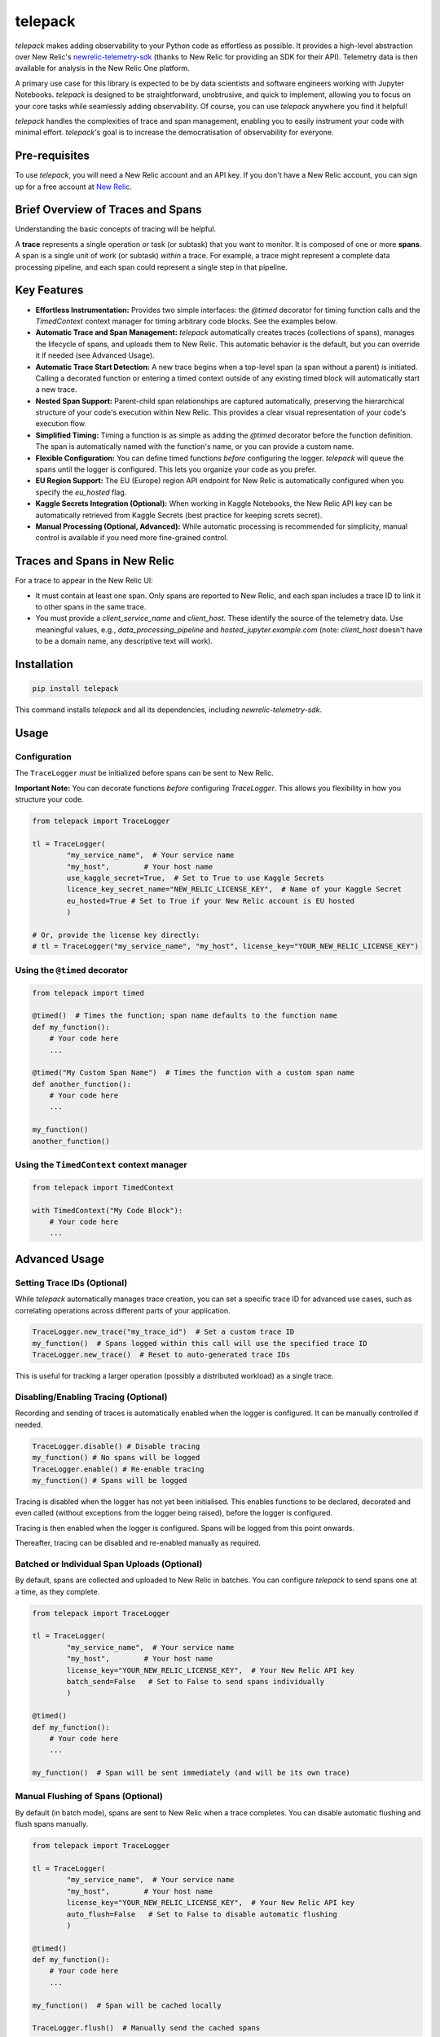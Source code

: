 telepack
========

`telepack` makes adding observability to your Python code as effortless as possible. It provides a high-level abstraction over New Relic's `newrelic-telemetry-sdk <https://pypi.org/project/newrelic-telemetry-sdk/>`_ (thanks to New Relic for providing an SDK for their API). Telemetry data is then available for analysis in the New Relic One platform.

A primary use case for this library is expected to be by data scientists and software engineers working with Jupyter Notebooks.  `telepack` is designed to be straightforward, unobtrusive, and quick to implement, allowing you to focus on your core tasks while seamlessly adding observability.  Of course, you can use `telepack` anywhere you find it helpful!

`telepack` handles the complexities of trace and span management, enabling you to easily instrument your code with minimal effort.  `telepack`'s goal is to increase the democratisation of observability for everyone.

Pre-requisites
--------------

To use `telepack`, you will need a New Relic account and an API key. If you don't have a New Relic account, you can sign up for a free account at `New Relic <https://newrelic.com/>`_.

Brief Overview of Traces and Spans
-----------------------------------

Understanding the basic concepts of tracing will be helpful.

A **trace** represents a single operation or task (or subtask) that you want to monitor. It is composed of one or more **spans**. A span is a single unit of work (or subtask) *within* a trace.  For example, a trace might represent a complete data processing pipeline, and each span could represent a single step in that pipeline.

Key Features
------------

* **Effortless Instrumentation:** Provides two simple interfaces: the `@timed` decorator for timing function calls and the `TimedContext` context manager for timing arbitrary code blocks.  See the examples below.
* **Automatic Trace and Span Management:** `telepack` automatically creates traces (collections of spans), manages the lifecycle of spans, and uploads them to New Relic.  This automatic behavior is the default, but you can override it if needed (see Advanced Usage).
* **Automatic Trace Start Detection:** A new trace begins when a top-level span (a span without a parent) is initiated.  Calling a decorated function or entering a timed context outside of any existing timed block will automatically start a new trace.
* **Nested Span Support:** Parent-child span relationships are captured automatically, preserving the hierarchical structure of your code's execution within New Relic. This provides a clear visual representation of your code's execution flow.
* **Simplified Timing:** Timing a function is as simple as adding the `@timed` decorator before the function definition. The span is automatically named with the function's name, or you can provide a custom name.
* **Flexible Configuration:** You can define timed functions *before* configuring the logger.  `telepack` will queue the spans until the logger is configured. This lets you organize your code as you prefer.
* **EU Region Support:** The EU (Europe) region API endpoint for New Relic is automatically configured when you specify the `eu_hosted` flag.
* **Kaggle Secrets Integration (Optional):** When working in Kaggle Notebooks, the New Relic API key can be automatically retrieved from Kaggle Secrets (best practice for keeping screts secret).
* **Manual Processing (Optional, Advanced):**  While automatic processing is recommended for simplicity, manual control is available if you need more fine-grained control.

Traces and Spans in New Relic
-----------------------------

For a trace to appear in the New Relic UI:

* It must contain at least one span. Only spans are reported to New Relic, and each span includes a trace ID to link it to other spans in the same trace.
* You must provide a `client_service_name` and `client_host`. These identify the source of the telemetry data. Use meaningful values, e.g., `data_processing_pipeline` and `hosted_jupyter.example.com` (note: `client_host` doesn't have to be a domain name, any descriptive text will work).

Installation
------------

.. code-block:: bash

   pip install telepack

This command installs `telepack` and all its dependencies, including `newrelic-telemetry-sdk`.

Usage
-----

Configuration
~~~~~~~~~~~~~

The ``TraceLogger`` *must* be initialized before spans can be sent to New Relic.

**Important Note:** You can decorate functions *before* configuring `TraceLogger`. This allows you flexibility in how you structure your code.

.. code-block:: python

   from telepack import TraceLogger

   tl = TraceLogger(
           "my_service_name",  # Your service name
           "my_host",        # Your host name
           use_kaggle_secret=True,  # Set to True to use Kaggle Secrets
           licence_key_secret_name="NEW_RELIC_LICENSE_KEY",  # Name of your Kaggle Secret
           eu_hosted=True # Set to True if your New Relic account is EU hosted
           )

   # Or, provide the license key directly:
   # tl = TraceLogger("my_service_name", "my_host", license_key="YOUR_NEW_RELIC_LICENSE_KEY")

Using the ``@timed`` decorator
~~~~~~~~~~~~~~~~~~~~~~~~~~~~~~

.. code-block:: python

   from telepack import timed

   @timed()  # Times the function; span name defaults to the function name
   def my_function():
       # Your code here
       ...

   @timed("My Custom Span Name")  # Times the function with a custom span name
   def another_function():
       # Your code here
       ...

   my_function()
   another_function()

Using the ``TimedContext`` context manager
~~~~~~~~~~~~~~~~~~~~~~~~~~~~~~~~~~~~~~~~~~

.. code-block:: python

   from telepack import TimedContext

   with TimedContext("My Code Block"):
       # Your code here
       ...

Advanced Usage
--------------

Setting Trace IDs (Optional)
~~~~~~~~~~~~~~~~~~~~~~~~~~~~

While `telepack` automatically manages trace creation, you can set a specific trace ID for advanced use cases, such as correlating operations across different parts of your application.

.. code-block:: python

   TraceLogger.new_trace("my_trace_id")  # Set a custom trace ID
   my_function()  # Spans logged within this call will use the specified trace ID
   TraceLogger.new_trace()  # Reset to auto-generated trace IDs

This is useful for tracking a larger operation (possibly a distributed workload) as a single trace.

Disabling/Enabling Tracing (Optional)
~~~~~~~~~~~~~~~~~~~~~~~~~~~~~~~~~~~~~

Recording and sending of traces is automatically enabled when the logger is configured. It can be manually controlled if needed.

.. code-block:: python
   
   TraceLogger.disable() # Disable tracing
   my_function() # No spans will be logged
   TraceLogger.enable() # Re-enable tracing
   my_function() # Spans will be logged

Tracing is disabled when the logger has not yet been initialised. This enables functions to be declared, decorated and even called (without exceptions from the logger being raised), before the logger is configured.

Tracing is then enabled when the logger is configured. Spans will be logged from this point onwards.

Thereafter, tracing can be disabled and re-enabled manually as required.

Batched or Individual Span Uploads (Optional)
~~~~~~~~~~~~~~~~~~~~~~~~~~~~~~~~~~~~~~~~~~~~~

By default, spans are collected and uploaded to New Relic in batches. You can configure `telepack` to send spans one at a time, as they complete.

.. code-block:: python

   from telepack import TraceLogger

   tl = TraceLogger(
           "my_service_name",  # Your service name
           "my_host",        # Your host name
           license_key="YOUR_NEW_RELIC_LICENSE_KEY",  # Your New Relic API key
           batch_send=False   # Set to False to send spans individually
           )

   @timed()
   def my_function():
       # Your code here
       ...

   my_function()  # Span will be sent immediately (and will be its own trace)

Manual Flushing of Spans (Optional)
~~~~~~~~~~~~~~~~~~~~~~~~~~~~~~~~~~~

By default (in batch mode), spans are sent to New Relic when a trace completes. You can disable automatic flushing and flush spans manually.

.. code-block:: python

   from telepack import TraceLogger

   tl = TraceLogger(
           "my_service_name",  # Your service name
           "my_host",        # Your host name
           license_key="YOUR_NEW_RELIC_LICENSE_KEY",  # Your New Relic API key
           auto_flush=False   # Set to False to disable automatic flushing
           )

   @timed()
   def my_function():
       # Your code here
       ...

   my_function()  # Span will be cached locally

   TraceLogger.flush()  # Manually send the cached spans

Example
-------

.. code-block:: python

   from telepack import TraceLogger, timed, TimedContext
   import time

   @timed()
   def task_one():
       time.sleep(0.5)
       with TimedContext("Subtask"):
           time.sleep(0.2)
       time.sleep(0.3)

   @timed("Task Two")
   def task_two():
       time.sleep(1)

   tl = TraceLogger(
           "my_service_name",  # Your service name
           "my_host",        # Your host name
           license_key="YOUR_NEW_RELIC_LICENSE_KEY",  # Set to your New Relic API license key
           )

   task_one()
   task_two()

License
-------

Copyright 2025 Koales Ltd.

Licensed under the Apache License, Version 2.0 (the "License");
you may not use this file except in compliance with the License.
You may obtain a copy of the License at

    http://www.apache.org/licenses/LICENSE-2.0

Unless required by applicable law or agreed to in writing, software
distributed under the License is distributed on an "AS IS" BASIS,
WITHOUT WARRANTIES OR CONDITIONS OF ANY KIND, either express or implied.
See the License for the specific language governing permissions and
limitations under the License.
